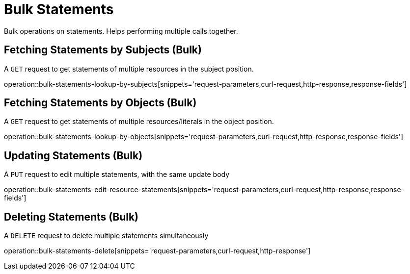 = Bulk Statements

Bulk operations on statements. Helps performing multiple calls together.

[[bulk-statements-fetch-by-subject]]
== Fetching Statements by Subjects (Bulk)

A `GET` request to get statements of multiple resources in the subject position.

operation::bulk-statements-lookup-by-subjects[snippets='request-parameters,curl-request,http-response,response-fields']

[[bulk-statements-fetch-by-object]]
== Fetching Statements by Objects (Bulk)

A `GET` request to get statements of multiple resources/literals in the object position.

operation::bulk-statements-lookup-by-objects[snippets='request-parameters,curl-request,http-response,response-fields']

[[bulk-statements-edit]]
== Updating Statements (Bulk)

A `PUT` request to edit multiple statements, with the same update body

operation::bulk-statements-edit-resource-statements[snippets='request-parameters,curl-request,http-response,response-fields']

[[bulk-statements-delete]]
== Deleting Statements (Bulk)

A `DELETE` request to delete multiple statements simultaneously

operation::bulk-statements-delete[snippets='request-parameters,curl-request,http-response']
